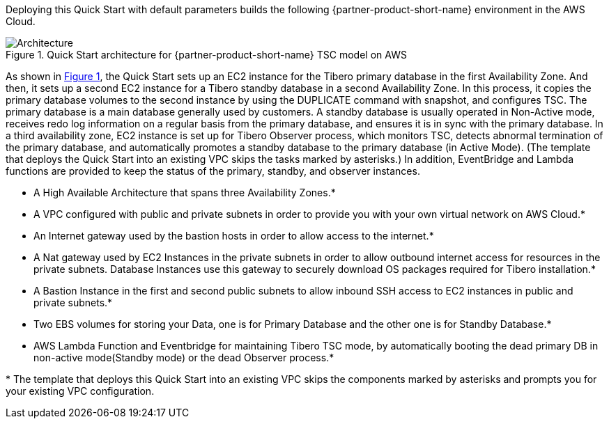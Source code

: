 :xrefstyle: short

Deploying this Quick Start with default parameters builds the following {partner-product-short-name} environment in the
AWS Cloud.

// Replace this example diagram with your own. Follow our wiki guidelines: https://w.amazon.com/bin/view/AWS_Quick_Starts/Process_for_PSAs/#HPrepareyourarchitecturediagram. Upload your source PowerPoint file to the GitHub {deployment name}/docs/images/ directory in its repository.

[#architecture1]
.Quick Start architecture for {partner-product-short-name} TSC model on AWS
image::../docs/deployment_guide/images/Tibero-TSC-architecture_diagram.png[Architecture]

As shown in <<architecture1>>, the Quick Start sets up an EC2 instance for the Tibero primary database in the first Availability Zone. And then, it sets up a second EC2 instance for a Tibero standby database in a second Availability Zone. In this process, it copies the primary database volumes to the second instance by using the DUPLICATE command with snapshot, and configures TSC. The primary database is a main database generally used by customers. A standby database is usually operated in Non-Active mode, receives redo log information on a regular basis from the primary database, and ensures it is in sync with the primary database. In a third availability zone, EC2 instance is set up for Tibero Observer process, which monitors TSC, detects abnormal termination of the primary database, and automatically promotes a standby database to the primary database (in Active Mode).  (The template that deploys the Quick Start into an existing VPC skips the tasks marked by asterisks.)  In addition, EventBridge and Lambda functions are provided to keep the status of the primary, standby, and observer instances.

* A High Available Architecture that spans three Availability Zones.*
* A VPC configured with public and private subnets in order to provide you with your own virtual network on AWS Cloud.*
* An Internet gateway used by the bastion hosts in order to allow access to the internet.*
* A Nat gateway used by EC2 Instances in the private subnets in order to allow outbound
internet access for resources in the private subnets. Database Instances use this gateway
to securely download OS packages required for Tibero installation.*
* A Bastion Instance in the first and second public subnets to allow inbound
SSH access to EC2 instances in public and private subnets.*
* Two EBS volumes for storing your Data, one is for Primary Database and the other one is for Standby Database.*
* AWS Lambda Function and Eventbridge for maintaining Tibero TSC mode, by automatically booting the dead primary DB
in non-active mode(Standby mode) or the dead Observer process.*

[.small]#* The template that deploys this Quick Start into an existing VPC skips the components marked by asterisks and prompts you for your existing VPC configuration.#
